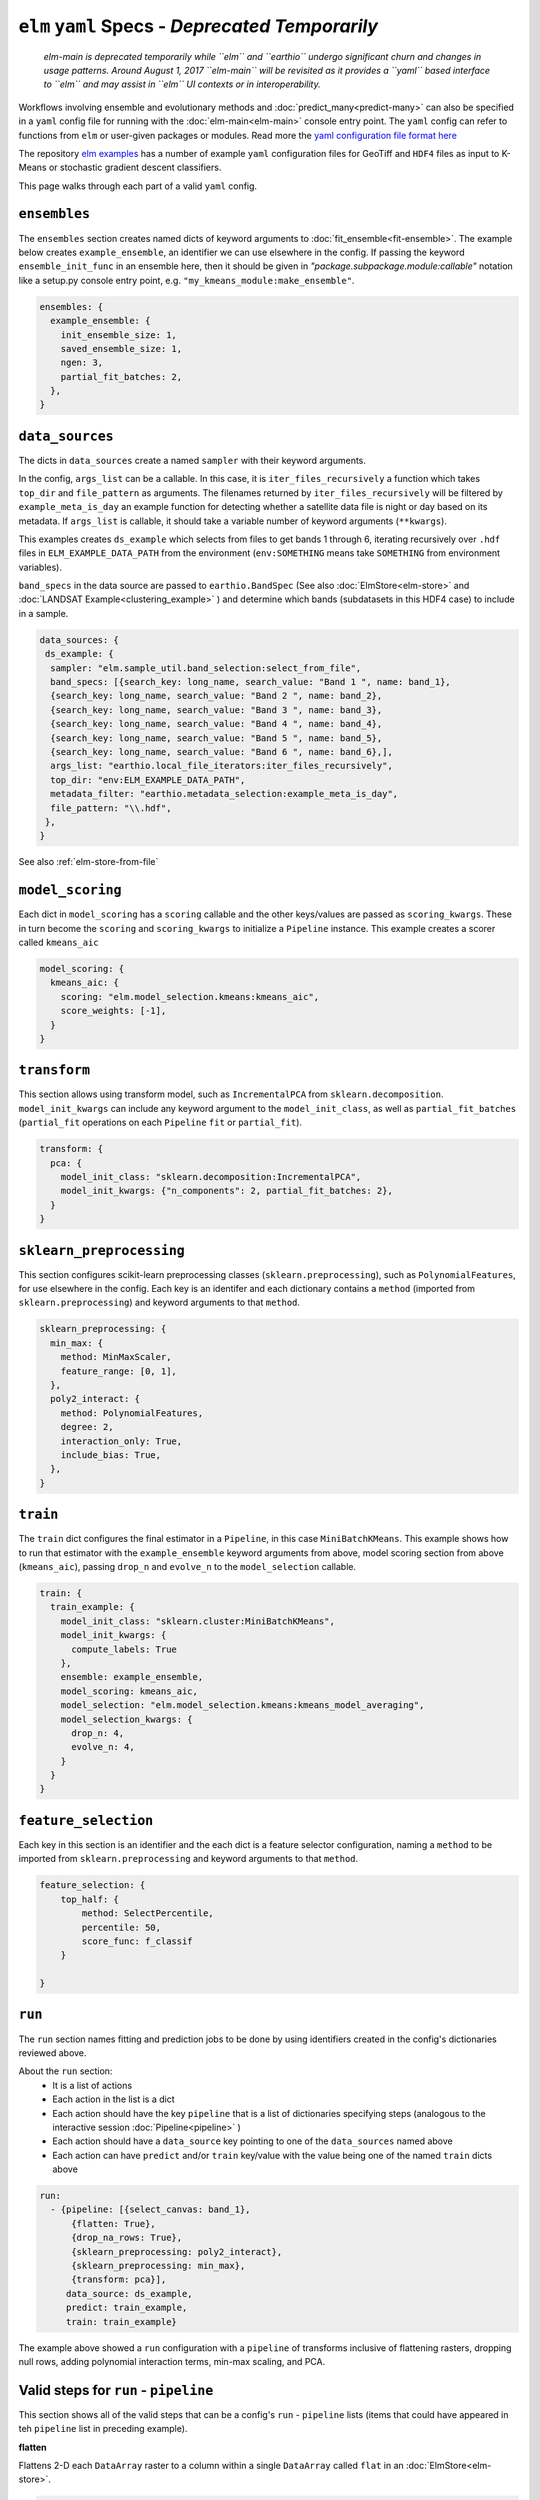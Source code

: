 ``elm`` ``yaml`` Specs - *Deprecated Temporarily*
============================================================

 *elm-main is deprecated temporarily while ``elm`` and ``earthio`` undergo significant churn and changes in usage patterns.  Around August 1, 2017 ``elm-main`` will be revisited as it provides a ``yaml`` based interface to ``elm`` and may assist in ``elm`` UI contexts or in interoperability.*

Workflows involving ensemble and evolutionary methods and :doc:`predict_many<predict-many>` can also be specified in a ``yaml`` config file for running with the :doc:`elm-main<elm-main>` console entry point.  The ``yaml`` config can refer to functions from ``elm`` or user-given packages or modules.  Read more the `yaml configuration file format here`_

.. _yaml configuration file format here: http://yaml.org/spec/1.2/spec.html

The repository `elm examples`_ has a number of example ``yaml`` configuration files for GeoTiff and ``HDF4`` files as input to K-Means or stochastic gradient descent classifiers.

.. _elm examples: https://github.com/ContinuumIO/elm/tree/master/examples
.. _elm-repo: http://github.com/ContinuumIO/elm

This page walks through each part of a valid ``yaml`` config.

``ensembles``
-------------
The ``ensembles`` section creates named dicts of keyword arguments to :doc:`fit_ensemble<fit-ensemble>`.  The example below creates ``example_ensemble``, an identifier we can use elsewhere in the config.  If passing the keyword ``ensemble_init_func`` in an ensemble here, then it should be given in `"package.subpackage.module:callable"` notation like a setup.py console entry point, e.g. ``"my_kmeans_module:make_ensemble"``.

.. code-block:: yaml

    ensembles: {
      example_ensemble: {
        init_ensemble_size: 1,
        saved_ensemble_size: 1,
        ngen: 3,
        partial_fit_batches: 2,
      },
    }


``data_sources``
----------------

The dicts in ``data_sources`` create a named ``sampler`` with their keyword arguments.

In the config, ``args_list`` can be a callable.  In this case, it is ``iter_files_recursively`` a function which takes ``top_dir`` and ``file_pattern`` as arguments.  The filenames returned by ``iter_files_recursively`` will be filtered by ``example_meta_is_day`` an example function for detecting whether a satellite data file is night or day based on its metadata.  If ``args_list`` is callable, it should take a variable number of keyword arguments (``**kwargs``).

This examples creates ``ds_example`` which selects from files to get bands 1 through 6, iterating recursively over ``.hdf`` files in ``ELM_EXAMPLE_DATA_PATH`` from the environment (``env:SOMETHING`` means take ``SOMETHING`` from environment variables).

``band_specs`` in the data source are passed to ``earthio.BandSpec`` (See also :doc:`ElmStore<elm-store>` and :doc:`LANDSAT Example<clustering_example>` ) and determine which bands (subdatasets in this HDF4 case) to include in a sample.

.. code-block:: yaml

    data_sources: {
     ds_example: {
      sampler: "elm.sample_util.band_selection:select_from_file",
      band_specs: [{search_key: long_name, search_value: "Band 1 ", name: band_1},
      {search_key: long_name, search_value: "Band 2 ", name: band_2},
      {search_key: long_name, search_value: "Band 3 ", name: band_3},
      {search_key: long_name, search_value: "Band 4 ", name: band_4},
      {search_key: long_name, search_value: "Band 5 ", name: band_5},
      {search_key: long_name, search_value: "Band 6 ", name: band_6},],
      args_list: "earthio.local_file_iterators:iter_files_recursively",
      top_dir: "env:ELM_EXAMPLE_DATA_PATH",
      metadata_filter: "earthio.metadata_selection:example_meta_is_day",
      file_pattern: "\\.hdf",
     },
    }

See also :ref:`elm-store-from-file`

``model_scoring``
-----------------
Each dict in ``model_scoring`` has a ``scoring`` callable and the other keys/values are passed as ``scoring_kwargs``.  These in turn become the ``scoring`` and ``scoring_kwargs`` to initialize a ``Pipeline`` instance.  This example creates a scorer called ``kmeans_aic``

.. code-block:: yaml

    model_scoring: {
      kmeans_aic: {
        scoring: "elm.model_selection.kmeans:kmeans_aic",
        score_weights: [-1],
      }
    }

``transform``
-------------
This section allows using transform model, such as ``IncrementalPCA`` from ``sklearn.decomposition``.  ``model_init_kwargs`` can include any keyword argument to the ``model_init_class``, as well as ``partial_fit_batches`` (``partial_fit`` operations on each ``Pipeline`` ``fit`` or ``partial_fit``).

.. code-block:: yaml

    transform: {
      pca: {
        model_init_class: "sklearn.decomposition:IncrementalPCA",
        model_init_kwargs: {"n_components": 2, partial_fit_batches: 2},
      }
    }

``sklearn_preprocessing``
-------------------------

This section configures scikit-learn preprocessing classes (``sklearn.preprocessing``), such as ``PolynomialFeatures``, for use elsewhere in the config.  Each key is an identifer and each dictionary contains a ``method`` (imported from ``sklearn.preprocessing``) and keyword arguments to that ``method``.

.. code-block:: yaml

    sklearn_preprocessing: {
      min_max: {
        method: MinMaxScaler,
        feature_range: [0, 1],
      },
      poly2_interact: {
        method: PolynomialFeatures,
        degree: 2,
        interaction_only: True,
        include_bias: True,
      },
    }

``train``
---------
The ``train`` dict configures the final estimator in a ``Pipeline``, in this case ``MiniBatchKMeans``.  This example shows how to run that estimator with the ``example_ensemble`` keyword arguments from above, model scoring section from above (``kmeans_aic``), passing ``drop_n`` and ``evolve_n`` to the ``model_selection`` callable.

.. code-block:: yaml

    train: {
      train_example: {
        model_init_class: "sklearn.cluster:MiniBatchKMeans",
        model_init_kwargs: {
          compute_labels: True
        },
        ensemble: example_ensemble,
        model_scoring: kmeans_aic,
        model_selection: "elm.model_selection.kmeans:kmeans_model_averaging",
        model_selection_kwargs: {
          drop_n: 4,
          evolve_n: 4,
        }
      }
    }

``feature_selection``
---------------------
Each key in this section is an identifier and the each dict is a feature selector configuration, naming a ``method`` to be imported from ``sklearn.preprocessing`` and keyword arguments to that ``method``.

.. code-block:: yaml

    feature_selection: {
        top_half: {
            method: SelectPercentile,
            percentile: 50,
            score_func: f_classif
        }

    }

``run``
-------
The ``run`` section names fitting and prediction jobs to be done by using identifiers created in the config's dictionaries reviewed above.

About the ``run`` section:
 * It is a list of actions
 * Each action in the list is a dict
 * Each action should have the key ``pipeline`` that is a list of dictionaries specifying steps (analogous to the interactive session :doc:`Pipeline<pipeline>` )
 * Each action should have a ``data_source`` key pointing to one of the ``data_sources`` named above
 * Each action can have ``predict`` and/or ``train`` key/value with the value being one of the named ``train`` dicts above

.. code-block:: yaml

    run:
      - {pipeline: [{select_canvas: band_1},
          {flatten: True},
          {drop_na_rows: True},
          {sklearn_preprocessing: poly2_interact},
          {sklearn_preprocessing: min_max},
          {transform: pca}],
         data_source: ds_example,
         predict: train_example,
         train: train_example}


The example above showed a ``run`` configuration with a ``pipeline`` of transforms inclusive of flattening rasters, dropping null rows, adding polynomial interaction terms, min-max scaling, and PCA.

Valid steps for ``run`` - ``pipeline``
-----------------------------
This section shows all of the valid steps that can be a config's ``run`` - ``pipeline`` lists (items that could have appeared in teh ``pipeline`` list in preceding example).

**flatten**

Flattens 2-D each ``DataArray`` raster to a column within a single ``DataArray`` called ``flat`` in an :doc:`ElmStore<elm-store>`.

.. code-block:: yaml

    {flatten: True}

See also :ref:`transform-flatten`.

*See also:* :docs:`elm.pipeline.steps<pipeline-steps>`

**drop_na_rows**

Drops null rows from an ``ElmStore`` or ``xarray.Dataset`` with a ``DataArray`` called ``flat`` (often this step follows ``{flatten: True} in a ``pipeline``).

.. code-block:: yaml

    {drop_na_rows: True}

See also :ref:`transform-dropnarows`.

**modify_sample**

Provides a callable and optionally keyword arguments to modify ``X`` and optionally ``y`` and ``sample_weight``.  See example of interactive use of ``elm.pipeline.steps.ModifySample`` here - TODO LINK and the function signature for a ``modify_sample`` callable here - TODO LINK.  This example shows how to run ``normalizer_func`` imported from a package and subpackage, passing ``keyword_1`` and ``keyword_2``.

.. code-block:: yaml

    {modify_sample: "mypackage.mysubpkg.mymodule:normalizer_func", keyword_1: 4, keyword_2: 99}

See also ``ModifySample`` usage in a  :doc:`K-Means LANDSAT example<cluster_example>` .

**transpose**

Transpose the dimensions of the ``ElmStore``, like this example for converting from ``("y", "x")`` dims to ``("x", "y")`` dims.

.. code-block:: yaml

    {transpose: ['x', 'y']}

**sklearn_preprocessing**

If a config has a dict called ``sklearn_preprocessing`` as in the example above, then named preprocessors in that dict can be used in the ``run`` - ``pipeline`` lists as follows:

.. code-block:: yaml

    {sklearn_preprocessing: poly2_interact}

where ``poly2_interact`` is a key in ``sklearn_preprocessing``

*See also:* ``elm.pipeline.steps.PolynomialFeatures`` in :doc:`elm.pipeline.steps<pipeline-steps>`

**feature_selection**

If a config has a dict called ``feature_selection`` as in the example above, then named feature selectors there can be used in the ``run`` - ``pipeline`` section like this:

.. code-block:: yaml

    {feature_selection: top_half}

where ``top_half`` is a named feature selector in ``feature_selection``.

**transform**

Note the config's ``transform`` section configures transform models like PCA but they are not used unless the config's ``run`` - ``pipeline`` lists have a ``transform`` action (dict) in them.  Here is an example:

.. code-block:: yaml

    {transform: pca}

where ``pca`` is a key in the config's ``transform`` dict.
